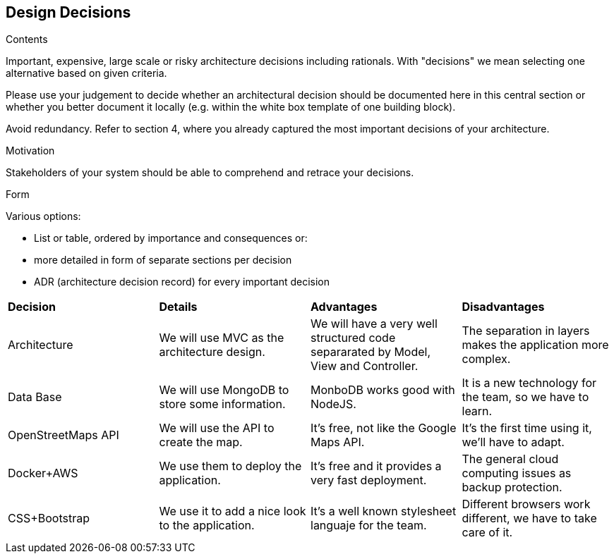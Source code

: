 [[section-design-decisions]]
== Design Decisions


[role="arc42help"]
****
.Contents
Important, expensive, large scale or risky architecture decisions including rationals.
With "decisions" we mean selecting one alternative based on given criteria.

Please use your judgement to decide whether an architectural decision should be documented
here in this central section or whether you better document it locally
(e.g. within the white box template of one building block).

Avoid redundancy. Refer to section 4, where you already captured the most important decisions of your architecture.

.Motivation
Stakeholders of your system should be able to comprehend and retrace your decisions.

.Form
Various options:

* List or table, ordered by importance and consequences or:
* more detailed in form of separate sections per decision
* ADR (architecture decision record) for every important decision
****

|=======================
|*Decision*|*Details*|*Advantages*|*Disadvantages*
|Architecture | We will use MVC as the architecture design. | We will have a very well structured code separarated by Model, View and Controller.| The separation in layers makes the application more complex.
|Data Base| We will use MongoDB to store some information.| MonboDB works good with NodeJS. | It is a new technology for the team, so we have to learn.
|OpenStreetMaps API| We will use the API to create the map. | It's free, not like the Google Maps API.| It's the first time using it, we'll have to adapt.
|Docker+AWS| We use them to deploy the application.| It's free and it provides a very fast deployment. | The general cloud computing issues as backup protection.
|CSS+Bootstrap| We use it to add a nice look to the application.| It's a well known stylesheet languaje for the team. | Different browsers work different, we have to take care of it.|
|=======================

